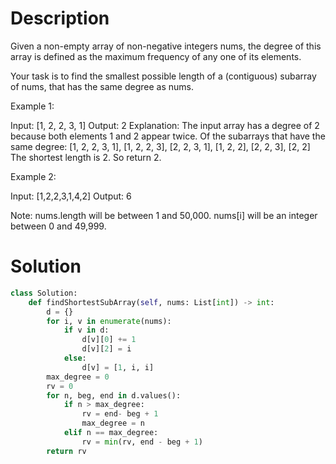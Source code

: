 * Description
Given a non-empty array of non-negative integers nums, the degree of this array is defined as the maximum frequency of any one of its elements.

Your task is to find the smallest possible length of a (contiguous) subarray of nums, that has the same degree as nums.

Example 1:

Input: [1, 2, 2, 3, 1]
Output: 2
Explanation:
The input array has a degree of 2 because both elements 1 and 2 appear twice.
Of the subarrays that have the same degree:
[1, 2, 2, 3, 1], [1, 2, 2, 3], [2, 2, 3, 1], [1, 2, 2], [2, 2, 3], [2, 2]
The shortest length is 2. So return 2.

Example 2:

Input: [1,2,2,3,1,4,2]
Output: 6

Note:
nums.length will be between 1 and 50,000.
nums[i] will be an integer between 0 and 49,999.
* Solution
#+begin_src python
class Solution:
    def findShortestSubArray(self, nums: List[int]) -> int:
        d = {}
        for i, v in enumerate(nums):
            if v in d:
                d[v][0] += 1
                d[v][2] = i
            else:
                d[v] = [1, i, i]
        max_degree = 0
        rv = 0
        for n, beg, end in d.values():
            if n > max_degree:
                rv = end- beg + 1
                max_degree = n
            elif n == max_degree:
                rv = min(rv, end - beg + 1)
        return rv
#+end_src
